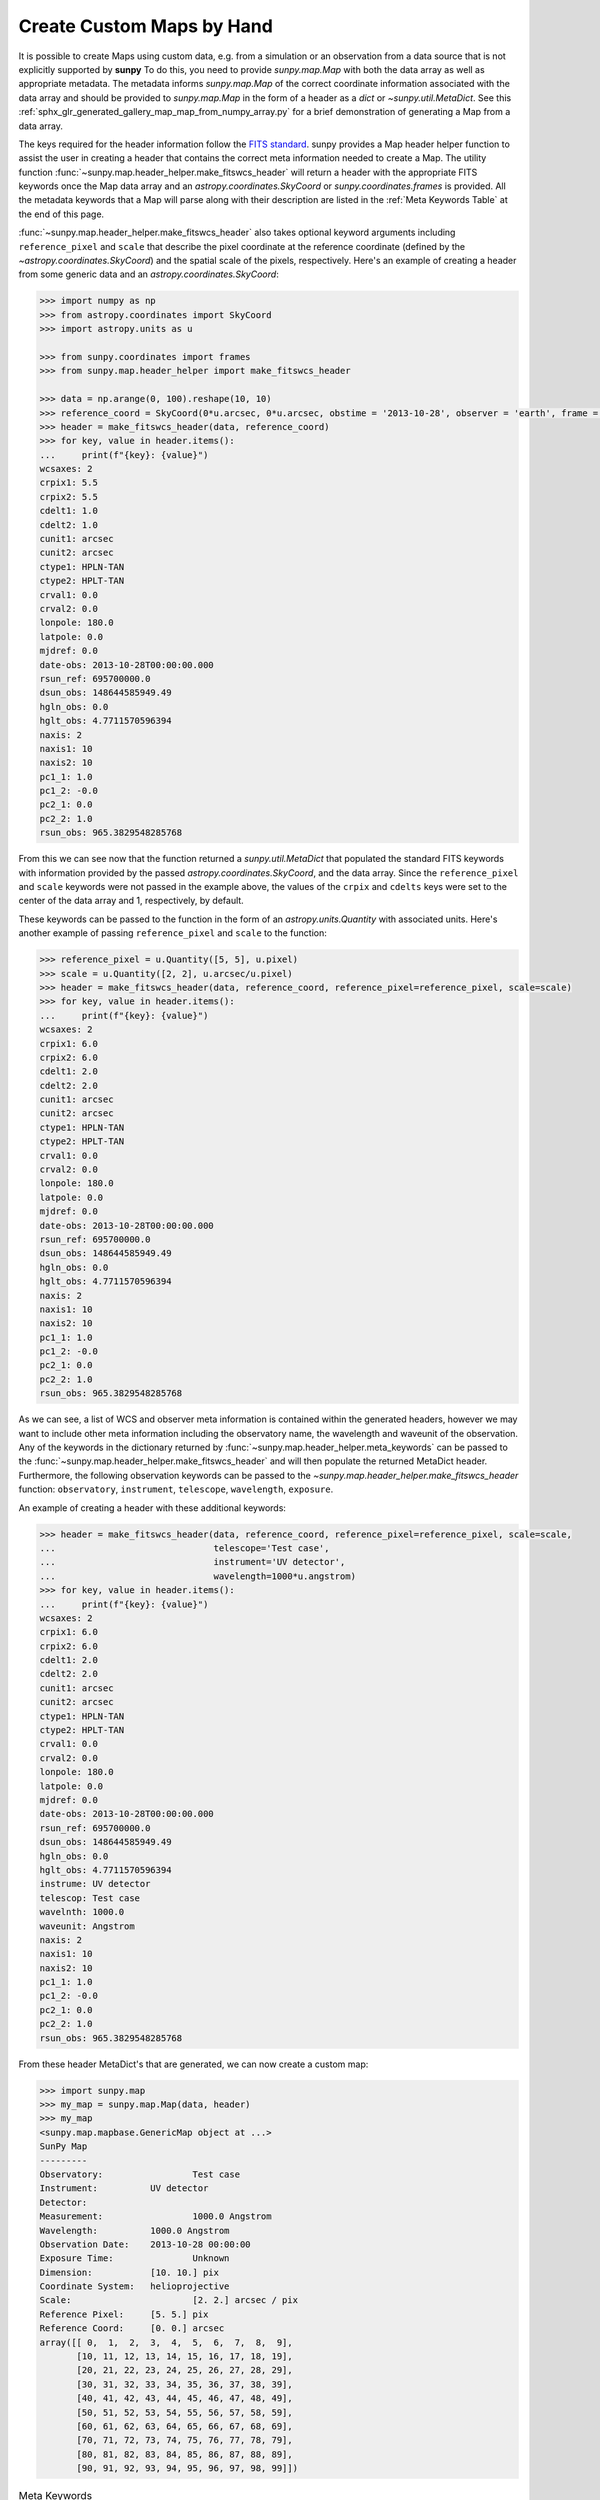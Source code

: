 .. _how_to_custom_maps:

Create Custom Maps by Hand
==========================

It is possible to create Maps using custom data, e.g. from a simulation or an observation from a data source that is not explicitly supported by **sunpy**
To do this, you need to provide `sunpy.map.Map` with both the data array as well as appropriate metadata.
The metadata informs `sunpy.map.Map` of the correct coordinate information associated with the data array and should be provided to `sunpy.map.Map` in the form of a header as a `dict` or `~sunpy.util.MetaDict`.
See this :ref:`sphx_glr_generated_gallery_map_map_from_numpy_array.py` for a brief demonstration of generating a Map from a data array.

The keys required for the header information follow the `FITS standard <https://fits.gsfc.nasa.gov/fits_dictionary.html>`__.
sunpy provides a Map header helper function to assist the user in creating a header that contains the correct meta information needed to create a Map.
The utility function :func:`~sunpy.map.header_helper.make_fitswcs_header` will return a header with the appropriate FITS keywords once the Map data array and an `astropy.coordinates.SkyCoord` or `sunpy.coordinates.frames` is provided.
All the metadata keywords that a Map will parse along with their description are listed in the :ref:`Meta Keywords Table` at the end of this page.

:func:`~sunpy.map.header_helper.make_fitswcs_header` also takes optional keyword arguments including ``reference_pixel`` and ``scale`` that describe the pixel coordinate at the reference coordinate (defined by the `~astropy.coordinates.SkyCoord`) and the spatial scale of the pixels, respectively.
Here's an example of creating a header from some generic data and an `astropy.coordinates.SkyCoord`:

.. code-block:: python

    >>> import numpy as np
    >>> from astropy.coordinates import SkyCoord
    >>> import astropy.units as u

    >>> from sunpy.coordinates import frames
    >>> from sunpy.map.header_helper import make_fitswcs_header

    >>> data = np.arange(0, 100).reshape(10, 10)
    >>> reference_coord = SkyCoord(0*u.arcsec, 0*u.arcsec, obstime = '2013-10-28', observer = 'earth', frame = frames.Helioprojective)
    >>> header = make_fitswcs_header(data, reference_coord)
    >>> for key, value in header.items():
    ...     print(f"{key}: {value}")
    wcsaxes: 2
    crpix1: 5.5
    crpix2: 5.5
    cdelt1: 1.0
    cdelt2: 1.0
    cunit1: arcsec
    cunit2: arcsec
    ctype1: HPLN-TAN
    ctype2: HPLT-TAN
    crval1: 0.0
    crval2: 0.0
    lonpole: 180.0
    latpole: 0.0
    mjdref: 0.0
    date-obs: 2013-10-28T00:00:00.000
    rsun_ref: 695700000.0
    dsun_obs: 148644585949.49
    hgln_obs: 0.0
    hglt_obs: 4.7711570596394
    naxis: 2
    naxis1: 10
    naxis2: 10
    pc1_1: 1.0
    pc1_2: -0.0
    pc2_1: 0.0
    pc2_2: 1.0
    rsun_obs: 965.3829548285768

From this we can see now that the function returned a `sunpy.util.MetaDict` that populated the standard FITS keywords with information provided by the passed `astropy.coordinates.SkyCoord`, and the data array.
Since the ``reference_pixel`` and ``scale`` keywords were not passed in the example above, the values of the ``crpix`` and ``cdelts`` keys were set to the center of the data array and 1, respectively, by default.

These keywords can be passed to the function in the form of an `astropy.units.Quantity` with associated units.
Here's another example of passing ``reference_pixel`` and ``scale`` to the function:

.. code-block:: python

    >>> reference_pixel = u.Quantity([5, 5], u.pixel)
    >>> scale = u.Quantity([2, 2], u.arcsec/u.pixel)
    >>> header = make_fitswcs_header(data, reference_coord, reference_pixel=reference_pixel, scale=scale)
    >>> for key, value in header.items():
    ...     print(f"{key}: {value}")
    wcsaxes: 2
    crpix1: 6.0
    crpix2: 6.0
    cdelt1: 2.0
    cdelt2: 2.0
    cunit1: arcsec
    cunit2: arcsec
    ctype1: HPLN-TAN
    ctype2: HPLT-TAN
    crval1: 0.0
    crval2: 0.0
    lonpole: 180.0
    latpole: 0.0
    mjdref: 0.0
    date-obs: 2013-10-28T00:00:00.000
    rsun_ref: 695700000.0
    dsun_obs: 148644585949.49
    hgln_obs: 0.0
    hglt_obs: 4.7711570596394
    naxis: 2
    naxis1: 10
    naxis2: 10
    pc1_1: 1.0
    pc1_2: -0.0
    pc2_1: 0.0
    pc2_2: 1.0
    rsun_obs: 965.3829548285768

As we can see, a list of WCS and observer meta information is contained within the generated headers, however we may want to include other meta information including the observatory name, the wavelength and waveunit of the observation.
Any of the keywords in the dictionary returned by :func:`~sunpy.map.header_helper.meta_keywords` can be passed to the :func:`~sunpy.map.header_helper.make_fitswcs_header` and will then populate the returned MetaDict header.
Furthermore, the following observation keywords can be passed to the `~sunpy.map.header_helper.make_fitswcs_header` function: ``observatory``, ``instrument``, ``telescope``, ``wavelength``, ``exposure``.

An example of creating a header with these additional keywords:

.. code-block:: python

    >>> header = make_fitswcs_header(data, reference_coord, reference_pixel=reference_pixel, scale=scale,
    ...                              telescope='Test case',
    ...                              instrument='UV detector',
    ...                              wavelength=1000*u.angstrom)
    >>> for key, value in header.items():
    ...     print(f"{key}: {value}")
    wcsaxes: 2
    crpix1: 6.0
    crpix2: 6.0
    cdelt1: 2.0
    cdelt2: 2.0
    cunit1: arcsec
    cunit2: arcsec
    ctype1: HPLN-TAN
    ctype2: HPLT-TAN
    crval1: 0.0
    crval2: 0.0
    lonpole: 180.0
    latpole: 0.0
    mjdref: 0.0
    date-obs: 2013-10-28T00:00:00.000
    rsun_ref: 695700000.0
    dsun_obs: 148644585949.49
    hgln_obs: 0.0
    hglt_obs: 4.7711570596394
    instrume: UV detector
    telescop: Test case
    wavelnth: 1000.0
    waveunit: Angstrom
    naxis: 2
    naxis1: 10
    naxis2: 10
    pc1_1: 1.0
    pc1_2: -0.0
    pc2_1: 0.0
    pc2_2: 1.0
    rsun_obs: 965.3829548285768

From these header MetaDict's that are generated, we can now create a custom map:

.. code-block:: python

    >>> import sunpy.map
    >>> my_map = sunpy.map.Map(data, header)
    >>> my_map
    <sunpy.map.mapbase.GenericMap object at ...>
    SunPy Map
    ---------
    Observatory:                 Test case
    Instrument:          UV detector
    Detector:
    Measurement:                 1000.0 Angstrom
    Wavelength:          1000.0 Angstrom
    Observation Date:    2013-10-28 00:00:00
    Exposure Time:               Unknown
    Dimension:           [10. 10.] pix
    Coordinate System:   helioprojective
    Scale:                       [2. 2.] arcsec / pix
    Reference Pixel:     [5. 5.] pix
    Reference Coord:     [0. 0.] arcsec
    array([[ 0,  1,  2,  3,  4,  5,  6,  7,  8,  9],
           [10, 11, 12, 13, 14, 15, 16, 17, 18, 19],
           [20, 21, 22, 23, 24, 25, 26, 27, 28, 29],
           [30, 31, 32, 33, 34, 35, 36, 37, 38, 39],
           [40, 41, 42, 43, 44, 45, 46, 47, 48, 49],
           [50, 51, 52, 53, 54, 55, 56, 57, 58, 59],
           [60, 61, 62, 63, 64, 65, 66, 67, 68, 69],
           [70, 71, 72, 73, 74, 75, 76, 77, 78, 79],
           [80, 81, 82, 83, 84, 85, 86, 87, 88, 89],
           [90, 91, 92, 93, 94, 95, 96, 97, 98, 99]])

.. _Meta Keywords Table:

.. list-table:: Meta Keywords
   :widths: 7 30
   :header-rows: 1

   * - Keyword
     - Description
   * - cunit1
     - Units of the coordinate increments along naxis1 e.g. arcsec (required)
   * - cunit2
     - Units of the coordinate increments along naxis2 e.g. arcsec (required)
   * - crval1
     - Coordinate value at reference point on naxis1 (required)
   * - crval2
     - Coordinate value at reference point on naxis2 (required)
   * - cdelt1
     - Spatial scale of pixels for naxis1, i.e. coordinate increment at reference point
   * - cdelt2
     - Spatial scale of pixels for naxis2, i.e. coordinate increment at reference point
   * - crpix1
     - Pixel coordinate at reference point naxis1
   * - crpix2
     - Pixel coordinate at reference point naxis2
   * - ctype1
     - Coordinate type projection along naxis1 of data e.g. HPLT-TAN
   * - ctype2
     - Coordinate type projection along naxis2 of data e.g. HPLN-TAN
   * - hgln_obs
     - Heliographic longitude of observation
   * - hglt_obs
     - Heliographic latitude of observation
   * - dsun_obs
     - distance to Sun from observation in metres
   * - rsun_obs
     - radius of Sun in meters from observation
   * - dateobs
     - date of observation e.g. 2013-10-28 00:00
   * - date_obs
     - date of observation e.g. 2013-10-28 00:00
   * - rsun_ref
     - reference radius of Sun in meters
   * - solar_r
     - radius of Sun in meters from observation
   * - radius
     - radius of Sun in meters from observation
   * - crln_obs
     - Carrington longitude of observation
   * - crlt_obs
     - Heliographic latitude of observation
   * - solar_b0
     - Solar B0 angle
   * - detector
     - name of detector e.g. AIA
   * - exptime
     - exposure time of observation, in seconds e.g 2
   * - instrume
     - name of instrument
   * - wavelnth
     - wavelength of observation
   * - waveunit
     - unit for which observation is taken e.g. angstom
   * - obsrvtry
     - name of observatory of observation
   * - telescop
     - name of telescope of observation
   * - lvl_num
     - FITS processing level
   * - crota2
     - Rotation of the horizontal and vertical axes in degrees
   * - PC1_1
     - Matrix element PCi_j describing the rotation required to align solar North with the top of the image.
   * - PC1_2
     - Matrix element PCi_j describing the rotation required to align solar North with the top of the image.
   * - PC2_1
     - Matrix element PCi_j describing the rotation required to align solar North with the top of the image.
   * - PC2_2
     - Matrix element PCi_j describing the rotation required to align solar North with the top of the image.
   * - CD1_1
     - Matrix element CDi_j describing the rotation required to align solar North with the top of the image.
   * - CD1_2
     - Matrix element CDi_j describing the rotation required to align solar North with the top of the image.
   * - CD2_1
     - Matrix element CDi_j describing the rotation required to align solar North with the top of the image.
   * - CD2_2
     - Matrix element CDi_j describing the rotation required to align solar North with the top of the image.
